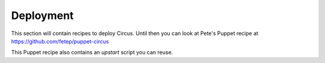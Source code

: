 Deployment
==========

This section will contain recipes to deploy Circus. Until then
you can look at Pete's Puppet recipe at https://github.com/fetep/puppet-circus

This Puppet recipe also contains an *upstart* script you can reuse.